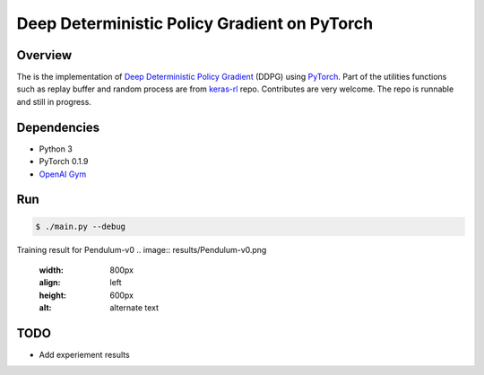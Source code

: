 ======
Deep Deterministic Policy Gradient on PyTorch
======

Overview
======
The is the implementation of `Deep Deterministic Policy Gradient <https://arxiv.org/abs/1509.02971>`_ (DDPG) using `PyTorch <https://github.com/pytorch/pytorch>`_. Part of the utilities functions such as replay buffer and random process are from `keras-rl <https://github.com/matthiasplappert/keras-rl>`_ repo. Contributes are very welcome. The repo is runnable and still in progress.

Dependencies
======
* Python 3
* PyTorch 0.1.9 
* `OpenAI Gym <https://github.com/openai/gym>`_

Run
======

.. code-block:: console

    $ ./main.py --debug

Training result for Pendulum-v0
.. image:: results/Pendulum-v0.png
    :width: 800px
    :align: left
    :height: 600px
    :alt: alternate text

TODO
======
* Add experiement results

